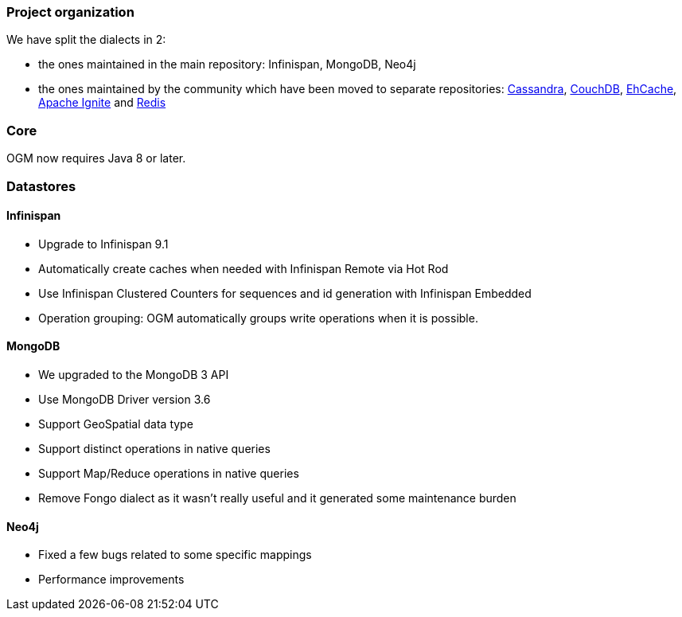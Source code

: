 :awestruct-layout: project-releases-series
:awestruct-project: ogm
:awestruct-series_version: "5.2"

=== Project organization

We have split the dialects in 2:

 * the ones maintained in the main repository: Infinispan, MongoDB, Neo4j
 * the ones maintained by the community which have been moved to separate repositories: https://github.com/hibernate/hibernate-ogm-cassandra[Cassandra], https://github.com/hibernate/hibernate-ogm-couchdb[CouchDB], https://github.com/hibernate/hibernate-ogm-ehcache[EhCache], https://github.com/hibernate/hibernate-ogm-ignite[Apache Ignite] and https://github.com/hibernate/hibernate-ogm-redis[Redis]

=== Core

OGM now requires Java 8 or later.

=== Datastores

==== Infinispan

 * Upgrade to Infinispan 9.1
 * Automatically create caches when needed with Infinispan Remote via Hot Rod
 * Use Infinispan Clustered Counters for sequences and id generation with Infinispan Embedded
 * Operation grouping: OGM automatically groups write operations when it is possible.

==== MongoDB

 * We upgraded to the MongoDB 3 API
 * Use MongoDB Driver version 3.6
 * Support GeoSpatial data type
 * Support distinct operations in native queries
 * Support Map/Reduce operations in native queries
 * Remove Fongo dialect as it wasn't really useful and it generated some maintenance burden

==== Neo4j

 * Fixed a few bugs related to some specific mappings
 * Performance improvements
